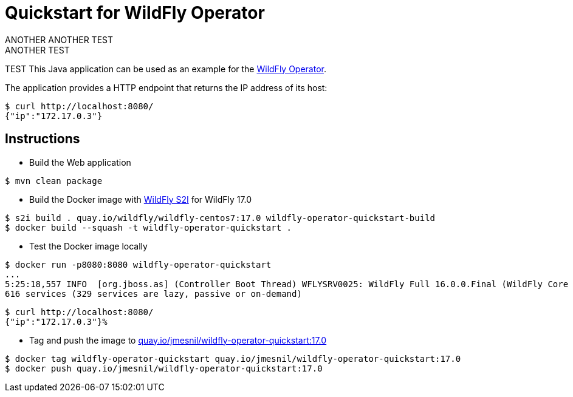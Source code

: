 # Quickstart for WildFly Operator
ANOTHER ANOTHER TEST
ANOTHER TEST
TEST 
This Java application can be used as an example for the https://github.com/jmesnil/wildfly-operator[WildFly Operator].

The application provides a HTTP endpoint that returns the IP address of its host:

[source,shell]
----
$ curl http://localhost:8080/
{"ip":"172.17.0.3"}
----

## Instructions

* Build the Web application

[source,shell]
----
$ mvn clean package
----

* Build the Docker image with https://github.com/wildfly/wildfly-s2i[WildFly S2I] for WildFly 17.0

[source,shell]
----
$ s2i build . quay.io/wildfly/wildfly-centos7:17.0 wildfly-operator-quickstart-build
$ docker build --squash -t wildfly-operator-quickstart .
----

* Test the Docker image locally

[source,shell]
----
$ docker run -p8080:8080 wildfly-operator-quickstart
...
5:25:18,557 INFO  [org.jboss.as] (Controller Boot Thread) WFLYSRV0025: WildFly Full 16.0.0.Final (WildFly Core 8.0.0.Final) started in 8705ms - Started 428 of
616 services (329 services are lazy, passive or on-demand)
----

[source,shell]
----
$ curl http://localhost:8080/
{"ip":"172.17.0.3"}%
----

* Tag and push the image to https://quay.io/repository/jmesnil/wildfly-operator-quickstart:17.0[quay.io/jmesnil/wildfly-operator-quickstart:17.0]

[source,shell]
----
$ docker tag wildfly-operator-quickstart quay.io/jmesnil/wildfly-operator-quickstart:17.0
$ docker push quay.io/jmesnil/wildfly-operator-quickstart:17.0
----


